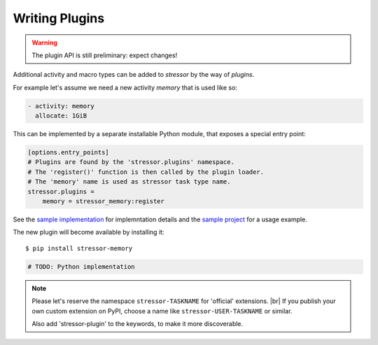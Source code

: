 ---------------
Writing Plugins
---------------

.. warning::

    The plugin API is still preliminary: expect changes!

Additional activity and macro types can be added to *stressor* by the way of
*plugins*.

For example let's assume we need a new activity `memory` that is used like so:

.. code-block:: yaml

    - activity: memory
      allocate: 1GiB


This can be implemented by a separate installable Python module, that
exposes a special entry point:

.. code-block:: ini

    [options.entry_points]
    # Plugins are found by the 'stressor.plugins' namespace.
    # The 'register()' function is then called by the plugin loader.
    # The 'memory' name is used as stressor task type name.
    stressor.plugins =
        memory = stressor_memory:register

See the `sample implementation <https://github.com/mar10/stressor-memory>`_
for implemntation details and the
`sample project <https://github.com/mar10/test-stressor-memory/blob/master/stressor.yaml>`_
for a usage example.

The new plugin will become available by installing it::

    $ pip install stressor-memory


.. code-block:: py

    # TODO: Python implementation


.. seealso::
    In case you don't want to create a sub class of the passed in
    https://stackoverflow.com/a/9270908/19166

.. note::

    Please let's reserve the namespace ``stressor-TASKNAME`` for 'official'
    extensions. |br|
    If you publish your own custom extension on PyPI, choose a name like
    ``stressor-USER-TASKNAME`` or similar.

    Also add 'stressor-plugin' to the keywords, to make it more discoverable.
